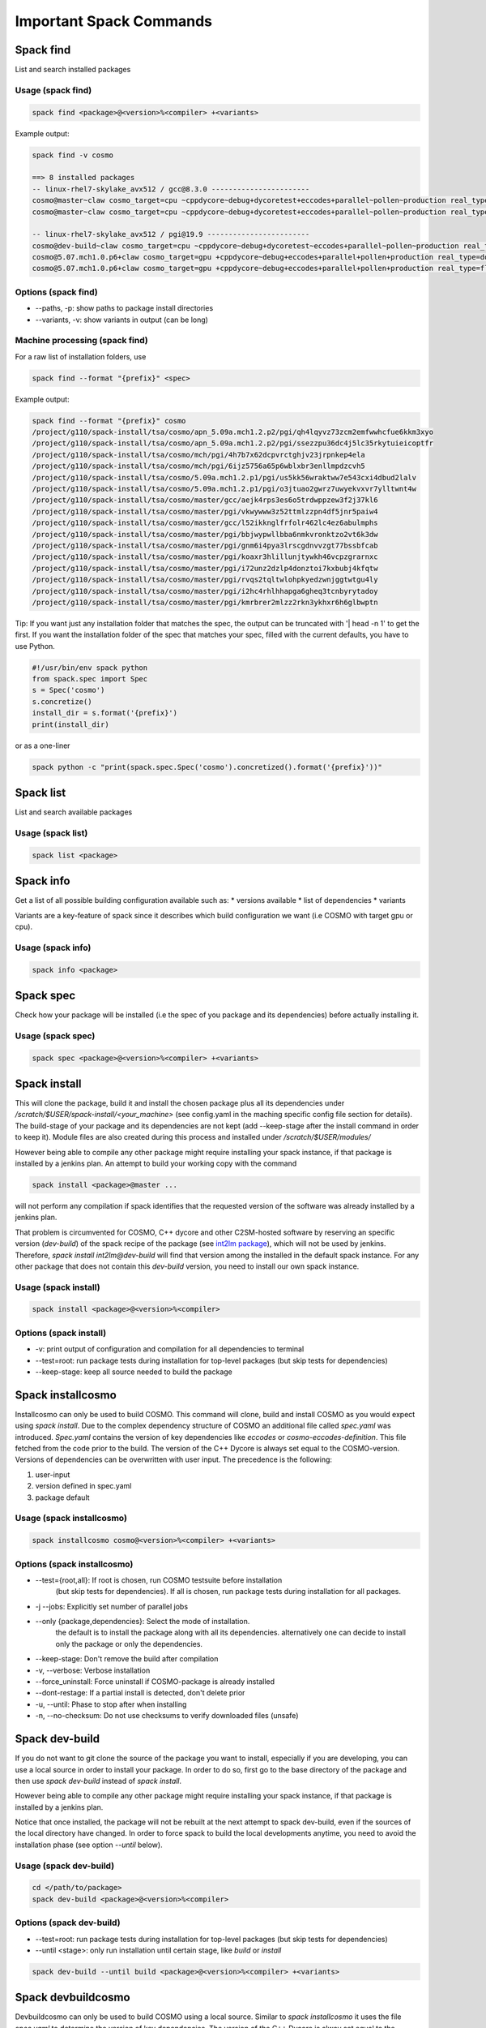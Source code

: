 Important Spack Commands
========================

Spack find
----------
List and search installed packages

Usage (spack find)
^^^^^^^^^^^^^^^^^^^

.. code-block:: bash
  
  spack find <package>@<version>%<compiler> +<variants>

Example output:

.. code-block:: bash

  spack find -v cosmo
  
  ==> 8 installed packages
  -- linux-rhel7-skylake_avx512 / gcc@8.3.0 -----------------------
  cosmo@master~claw cosmo_target=cpu ~cppdycore~debug+dycoretest+eccodes+parallel~pollen~production real_type=double ~serialize slave=tsa ~verbose
  cosmo@master~claw cosmo_target=cpu ~cppdycore~debug+dycoretest+eccodes+parallel~pollen~production real_type=float ~serialize slave=tsa ~verbose

  -- linux-rhel7-skylake_avx512 / pgi@19.9 ------------------------
  cosmo@dev-build~claw cosmo_target=cpu ~cppdycore~debug+dycoretest~eccodes+parallel~pollen~production real_type=float +serialize slave=tsa ~verbose
  cosmo@5.07.mch1.0.p6+claw cosmo_target=gpu +cppdycore~debug+eccodes+parallel+pollen+production real_type=double ~serialize slave=tsa ~verbose
  cosmo@5.07.mch1.0.p6+claw cosmo_target=gpu +cppdycore~debug+eccodes+parallel+pollen+production real_type=float ~serialize slave=tsa ~verbose

Options (spack find)
^^^^^^^^^^^^^^^^^^^^^
* \--paths, -p: show paths to package install directories
* \--variants, -v: show variants in output (can be long)


Machine processing (spack find)
^^^^^^^^^^^^^^^^^^^^^^^^^^^^^^^^
For a raw list of installation folders, use

.. code-block:: bash

  spack find --format "{prefix}" <spec>

Example output:

.. code-block:: bash

  spack find --format "{prefix}" cosmo
  /project/g110/spack-install/tsa/cosmo/apn_5.09a.mch1.2.p2/pgi/qh4lqyvz73zcm2emfwwhcfue6kkm3xyo
  /project/g110/spack-install/tsa/cosmo/apn_5.09a.mch1.2.p2/pgi/ssezzpu36dc4j5lc35rkytuieicoptfr
  /project/g110/spack-install/tsa/cosmo/mch/pgi/4h7b7x62dcpvrctghjv23jrpnkep4ela
  /project/g110/spack-install/tsa/cosmo/mch/pgi/6ijz5756a65p6wblxbr3enllmpdzcvh5
  /project/g110/spack-install/tsa/cosmo/5.09a.mch1.2.p1/pgi/us5kk56wraktww7e543cxi4dbud2lalv
  /project/g110/spack-install/tsa/cosmo/5.09a.mch1.2.p1/pgi/o3jtuao2gwrz7uwyekvxvr7ylltwnt4w
  /project/g110/spack-install/tsa/cosmo/master/gcc/aejk4rps3es6o5trdwppzew3f2j37kl6
  /project/g110/spack-install/tsa/cosmo/master/pgi/vkwywww3z52ttmlzzpn4df5jnr5paiw4
  /project/g110/spack-install/tsa/cosmo/master/gcc/l52ikknglfrfolr462lc4ez6abulmphs
  /project/g110/spack-install/tsa/cosmo/master/pgi/bbjwypwllbba6nmkvronktzo2vt6k3dw
  /project/g110/spack-install/tsa/cosmo/master/pgi/gnm6i4pya3lrscgdnvvzgt77bssbfcab
  /project/g110/spack-install/tsa/cosmo/master/pgi/koaxr3hlillunjtywkh46vcpzgrarnxc
  /project/g110/spack-install/tsa/cosmo/master/pgi/i72unz2dzlp4donztoi7kxbubj4kfqtw
  /project/g110/spack-install/tsa/cosmo/master/pgi/rvqs2tqltwlohpkyedzwnjggtwtgu4ly
  /project/g110/spack-install/tsa/cosmo/master/pgi/i2hc4rhlhhapga6gheq3tcnbyrytadoy
  /project/g110/spack-install/tsa/cosmo/master/pgi/kmrbrer2mlzz2rkn3ykhxr6h6glbwptn

Tip:
If you want just any installation folder that matches the spec, the output can be truncated with '| head -n 1' to get the first.
If you want the installation folder of the spec that matches your spec, filled with the current defaults, you have to use Python.

.. code-block:: python

  #!/usr/bin/env spack python
  from spack.spec import Spec
  s = Spec('cosmo')
  s.concretize()
  install_dir = s.format('{prefix}')
  print(install_dir)

or as a one-liner

.. code-block:: bash

  spack python -c "print(spack.spec.Spec('cosmo').concretized().format('{prefix}'))"


Spack list
----------
List and search available packages

Usage (spack list)
^^^^^^^^^^^^^^^^^^

.. code-block:: bash

  spack list <package>

Spack info
----------
Get a list of all possible building configuration available such as: 
* versions available
* list of dependencies
* variants

Variants are a key-feature of spack since it describes which build configuration we want (i.e COSMO with target gpu or cpu).

Usage (spack info)
^^^^^^^^^^^^^^^^^^

.. code-block:: bash

  spack info <package>

Spack spec
----------
Check how your package will be installed (i.e the spec of you package and its dependencies) 
before actually installing it.

Usage (spack spec)
^^^^^^^^^^^^^^^^^^

.. code-block:: bash

  spack spec <package>@<version>%<compiler> +<variants>

Spack install
-------------
This will clone the package, build it and install the chosen package 
plus all its dependencies under */scratch/$USER/spack-install/<your_machine>* 
(see config.yaml in the maching specific config file section for details). 
The build-stage of your package and its dependencies are not kept 
(add --keep-stage after the install command in order to keep it). 
Module files are also created during this process and installed under */scratch/$USER/modules/*

However being able to compile any other package might require installing your spack instance, if that package is installed by a jenkins plan.
An attempt to build your working copy with the command

.. code-block:: bash

  spack install <package>@master ... 

will not perform any compilation if spack identifies that the requested version of the software was already installed by a jenkins plan. 

That problem is circumvented for COSMO, C++ dycore and other C2SM-hosted software by reserving an specific version (`dev-build`) of the spack recipe of the package 
(see `int2lm package  <https://github.com/MeteoSwiss-APN/spack-mch/blob/37908c7ac7171c4d886fe5ccf84051056e12ec0e/packages/int2lm/package.py#L25>`__), 
which will not be used by jenkins. Therefore, *spack install int2lm@dev-build* will find that version among the installed in the default spack instance.
For any other package that does not contain this *dev-build* version, you need to install our own spack instance. 

Usage (spack install)
^^^^^^^^^^^^^^^^^^^^^

.. code-block:: bash

  spack install <package>@<version>%<compiler>

Options (spack install)
^^^^^^^^^^^^^^^^^^^^^^^
* -v: print output of configuration and compilation for all dependencies to terminal
* \--test=root: run package tests during installation for top-level packages (but skip tests for dependencies)
* \--keep-stage: keep all source needed to build the package

Spack installcosmo
------------------
Installcosmo can only be used to build COSMO. This command will clone, 
build and install COSMO as you would expect using *spack install*. 
Due to the complex dependency structure of COSMO an additional file called *spec.yaml* was introduced.
*Spec.yaml* contains the version of key dependencies like *eccodes* or *cosmo-eccodes-definition*. 
This file fetched from the code prior to the build.
The version of the C++ Dycore is always set
equal to the COSMO-version.
Versions of dependencies can be overwritten with user input. The precedence is the following:

#. user-input
#. version defined in spec.yaml
#. package default

Usage (spack installcosmo)
^^^^^^^^^^^^^^^^^^^^^^^^^^

.. code-block:: bash

  spack installcosmo cosmo@<version>%<compiler> +<variants>

Options (spack installcosmo)
^^^^^^^^^^^^^^^^^^^^^^^^^^^^
* \--test={root,all}: If root is chosen, run COSMO testsuite before installation 
                     (but skip tests for dependencies). If all is chosen, 
                     run package tests during installation for all packages.
* -j \--jobs: Explicitly set number of parallel jobs
* \--only \{package,dependencies}: Select the mode of installation.
                                 the default is to install the package along with all its dependencies.
                                 alternatively one can decide to install only the package or only
                                 the dependencies.
* \--keep-stage: Don't remove the build after compilation
* -v, \--verbose: Verbose installation
* \--force_uninstall: Force uninstall if COSMO-package is already installed
* \--dont-restage: If a partial install is detected, don't delete prior
* -u, \--until: Phase to stop after when installing
* -n, \--no-checksum: Do not use checksums to verify downloaded files (unsafe)

Spack dev-build
---------------
If you do not want to git clone the source of the package you want to install, 
especially if you are developing, you can use a local source in 
order to install your package. In order to do so, first go to the base directory 
of the package and then use *spack dev-build* instead of *spack install*.

However being able to compile any other package might require installing your spack instance, if that package is installed by a jenkins plan.

Notice that once installed, the package will not be rebuilt at the next attempt to spack dev-build, 
even if the sources of the local directory have changed. 
In order to force spack to build the local developments anytime, 
you need to avoid the installation phase (see option *--until* below).

Usage (spack dev-build)
^^^^^^^^^^^^^^^^^^^^^^^

.. code-block:: bash

  cd </path/to/package> 
  spack dev-build <package>@<version>%<compiler>

Options (spack dev-build)
^^^^^^^^^^^^^^^^^^^^^^^^^
* \--test=root: run package tests during installation for top-level packages (but skip tests for dependencies)
* \--until <stage>: only run installation until certain stage, like *build* or *install*

.. code-block:: bash

  spack dev-build --until build <package>@<version>%<compiler> +<variants>

Spack devbuildcosmo
-------------------
Devbuildcosmo can only be used to build COSMO using a local source.
Similar to *spack installcosmo* it uses the file *spec.yaml* to determine the version
of key dependencies. The version of the C++ Dycore is alway set equal to the COSMO-version.
Versions of dependencies can be overwritten with user input. The precedence is the following:

#. user-input
#. version defined in spec.yaml
#. package default

There is an option the completely ignore all version specified in *spec.yaml* to allow builds of older 
COSMO version.

Usage (spack devbuildcosmo)
^^^^^^^^^^^^^^^^^^^^^^^^^^^

.. code-block:: bash

  cd </path/to/package> 
  spack devbuildcosmo <cosmo>@<version>%<compiler> +<variants>

Options (spack devbuildcosmo)
^^^^^^^^^^^^^^^^^^^^^^^^^^^^^

* \--no_specyaml: Ignore *spec.yaml*
* -c --clean_build: Clean build
* -j <JOBS>, \--jobs <JOBS>: Explicitly set number of parallel jobs

* \--test=\{root,all}: If root is chosen, run COSMO testsuite before installation
                      (but skip tests for dependencies).
                      If all is chosen,
                      run package tests during installation for all packages.
* -c, \--clean_build: Clean dev-build
* \--dont-restage: If a partial install is detected, don't delete prior
* -u, \--until: Phase to stop after when installing
* -n, \--no-checksum: Do not use checksums to verify downloaded files (unsafe)

Spack location
--------------
Locate paths related to some spec. This command is mainly usefull to
get the path where a package was installed (a long path with hashes)
and access the coresponding binary (somewhere under that location).

`As stated in the official spack documentation
<https://spack.readthedocs.io/en/latest/workflows.html#find-and-run>`_,
"The simplest way to run a Spack binary is to find it and run it" as
it is build with `RPATH`. In most cases there is no need to adjust the
environment.

Other options can be used to retrieve other paths like the build
directory or the path to the package definition (`see official spack
documentation
<https://spack.readthedocs.io/en/latest/command_index.html#spack-location>`_
or ``spack location -h``)

Usage (spack location)
^^^^^^^^^^^^^^^^^^^^^^

.. code-block:: bash

  spack location -i <spec>

Spack build-env
---------------
Run a command in a specs install environment, or dump its environment to screen or file
This command can either be used to run a command in a specs install environment or to dump
a sourceable file with the install environment. In case you want to run test of packages manually this
is what you need.


Usage (spack build-env)
^^^^^^^^^^^^^^^^^^^^^^^

.. code-block:: bash

  spack build-env <spec> -- <command>

Replacing *<command>* with *bash* allows to interactively execute programmes in the install environment.

Options (spack build-env)
^^^^^^^^^^^^^^^^^^^^^^^^^
* \--dump <filename>: dump environment to <filename> to be sourced at some point

Spack edit
----------
Spack edit opens package files in $EDITOR. Use this command
in order to open the correspondig package.py file and edit it directly.

Usage (spack edit)
^^^^^^^^^^^^^^^^^^

.. code-block:: bash

  spack edit <package>

Spack load
----------
Add package to the user environment. It can be used i. e. to set all runtime paths 
like `LD_LIBRARY_PATH` as defined in the respective package.
`More information in the official Spack documentation <https://spack.readthedocs.io/en/latest/command_index.html?highlight=spack%20load#spack-load>`_

It is recommended to load the corresponding environment prior to any execution of an executable
compiled by Spack.

Usage (spack load)
^^^^^^^^^^^^^^^^^^

.. code-block:: bash
  
  spack load <spec>

Options (spack load)
^^^^^^^^^^^^^^^^^^^^
* \--first: load the first match if multiple packages match the spec
